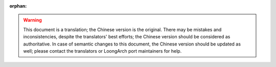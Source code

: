 :orphan:

.. warning::
     This document is a translation; the Chinese version is the original.
     There may be mistakes and inconsistencies, despite the translators' best
     efforts; the Chinese version should be considered as authoritative.
     In case of semantic changes to this document, the Chinese version should
     be updated as well; please contact the translators or LoongArch port
     maintainers for help.
